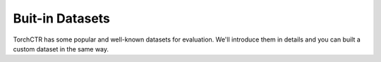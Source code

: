 Buit-in Datasets
================

TorchCTR has some popular and well-known datasets for evaluation. We'll introduce them in details and you can built a custom dataset in the same way.


